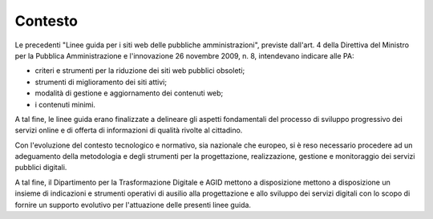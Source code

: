 Contesto
========

Le precedenti "Linee guida per i siti web delle pubbliche amministrazioni",
previste dall'art. 4 della Direttiva del Ministro per la Pubblica
Amministrazione e l'innovazione 26 novembre 2009, n. 8, intendevano indicare
alle PA:

- criteri e strumenti per la riduzione dei siti web pubblici obsoleti;
- strumenti di miglioramento dei siti attivi;
- modalità di gestione e aggiornamento dei contenuti web;
- i contenuti minimi.

A tal fine, le linee guida erano finalizzate a delineare gli aspetti
fondamentali del processo di sviluppo progressivo dei servizi online e di
offerta di informazioni di qualità rivolte al cittadino.

Con l'evoluzione del contesto tecnologico e normativo, sia nazionale che
europeo, si è reso necessario procedere ad un adeguamento della metodologia e
degli strumenti per la progettazione, realizzazione, gestione e monitoraggio
dei servizi pubblici digitali.

A tal fine, il Dipartimento per la Trasformazione Digitale e AGID mettono a
disposizione mettono a disposizione un insieme di indicazioni e strumenti
operativi di ausilio alla progettazione e allo sviluppo dei servizi digitali
con lo scopo di fornire un supporto evolutivo per l'attuazione delle presenti
linee guida.

.. forum_italia::
   :topic_id: 23511
   :scope: document
